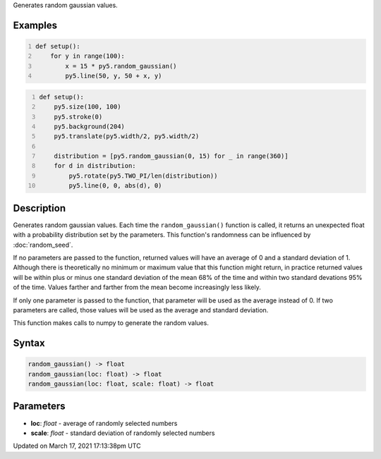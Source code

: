 .. title: random_gaussian()
.. slug: random_gaussian
.. date: 2021-03-17 17:13:38 UTC+00:00
.. tags:
.. category:
.. link:
.. description: py5 random_gaussian() documentation
.. type: text

Generates random gaussian values.

Examples
========

.. raw:: html

    <div class="example-table">

.. raw:: html

    <div class="example-row"><div class="example-cell-image">

.. image:: /images/reference/Sketch_random_gaussian_0.png
    :alt: example picture for random_gaussian()

.. raw:: html

    </div><div class="example-cell-code">

.. code:: python
    :number-lines:

    def setup():
        for y in range(100):
            x = 15 * py5.random_gaussian()
            py5.line(50, y, 50 + x, y)

.. raw:: html

    </div></div>

.. raw:: html

    <div class="example-row"><div class="example-cell-image">

.. image:: /images/reference/Sketch_random_gaussian_1.png
    :alt: example picture for random_gaussian()

.. raw:: html

    </div><div class="example-cell-code">

.. code:: python
    :number-lines:

    def setup():
        py5.size(100, 100)
        py5.stroke(0)
        py5.background(204)
        py5.translate(py5.width/2, py5.width/2)

        distribution = [py5.random_gaussian(0, 15) for _ in range(360)]
        for d in distribution:
            py5.rotate(py5.TWO_PI/len(distribution))
            py5.line(0, 0, abs(d), 0)

.. raw:: html

    </div></div>

.. raw:: html

    </div>

Description
===========

Generates random gaussian values. Each time the ``random_gaussian()`` function is called, it returns an unexpected float with a probability distribution set by the parameters.  This function's randomness can be influenced by :doc:`random_seed`.

If no parameters are passed to the function, returned values will have an average of 0 and a standard deviation of 1. Although there is theoretically no minimum or maximum value that this function might return, in practice returned values will be within plus or minus one standard deviation of the mean 68% of the time and within two standard devations 95% of the time. Values farther and farther from the mean become increasingly less likely.

If only one parameter is passed to the function, that parameter will be used as the average instead of 0. If two parameters are called, those values will be used as the average and standard deviation.

This function makes calls to numpy to generate the random values.

Syntax
======

.. code:: python

    random_gaussian() -> float
    random_gaussian(loc: float) -> float
    random_gaussian(loc: float, scale: float) -> float

Parameters
==========

* **loc**: `float` - average of randomly selected numbers
* **scale**: `float` - standard deviation of randomly selected numbers


Updated on March 17, 2021 17:13:38pm UTC

